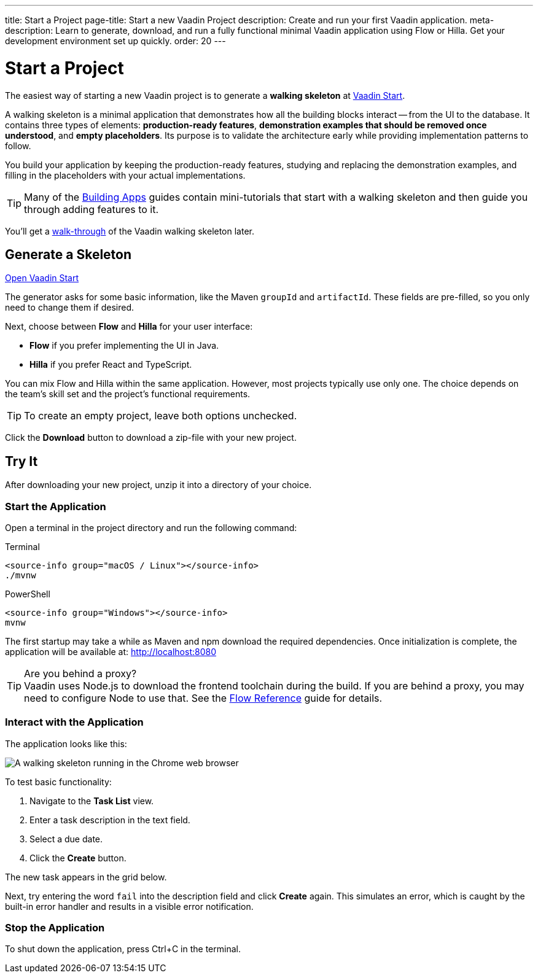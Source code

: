 ---
title: Start a Project
page-title: Start a new Vaadin Project
description: Create and run your first Vaadin application.
meta-description: Learn to generate, download, and run a fully functional minimal Vaadin application using Flow or Hilla. Get your development environment set up quickly.
order: 20
---

:skeleton-generator-url: https://start.vaadin.com/
:skeleton-generator-name: Vaadin Start


= Start a Project

The easiest way of starting a new Vaadin project is to generate a *walking skeleton* at link:{skeleton-generator-url}[{skeleton-generator-name}].

A walking skeleton is a minimal application that demonstrates how all the building blocks interact -- from the UI to the database. It contains three types of elements: *production-ready features*, *demonstration examples that should be removed once understood*, and *empty placeholders*. Its purpose is to validate the architecture early while providing implementation patterns to follow. 

You build your application by keeping the production-ready features, studying and replacing the demonstration examples, and filling in the placeholders with your actual implementations.

[TIP]
Many of the <</building-apps#,Building Apps>> guides contain mini-tutorials that start with a walking skeleton and then guide you through adding features to it.

You'll get a <<../walk-through#,walk-through>> of the Vaadin walking skeleton later.


== Generate a Skeleton

{skeleton-generator-url}[Open {skeleton-generator-name}, role="button primary water"]

The generator asks for some basic information, like the Maven `groupId` and `artifactId`. These fields are pre-filled, so you only need to change them if desired.

Next, choose between *Flow* and *Hilla* for your user interface:

* *Flow* if you prefer implementing the UI in Java.
* *Hilla* if you prefer React and TypeScript.

You can mix Flow and Hilla within the same application. However, most projects typically use only one. The choice depends on the team's skill set and the project's functional requirements.

[TIP]
To create an empty project, leave both options unchecked.

Click the [guibutton]*Download* button to download a zip-file with your new project.


== Try It

After downloading your new project, unzip it into a directory of your choice.


=== Start the Application

Open a terminal in the project directory and run the following command:

[.example]
--
.Terminal
[source,terminal,subs="+attributes"]
----
<source-info group="macOS / Linux"></source-info>
./mvnw
----

.PowerShell
[source,terminal,subs="+attributes"]
----
<source-info group="Windows"></source-info>
mvnw
----
--

The first startup may take a while as Maven and npm download the required dependencies. Once initialization is complete, the application will be available at: http://localhost:8080

.Are you behind a proxy?
[TIP]
Vaadin uses Node.js to download the frontend toolchain during the build. If you are behind a proxy, you may need to configure Node to use that. See the <<{articles}/flow/configuration/development-mode/node-js#proxy-settings-for-downloading-frontend-toolchain,Flow Reference>> guide for details.


=== Interact with the Application

The application looks like this:

image::images/screenshot.png[A walking skeleton running in the Chrome web browser]

To test basic functionality:

1.  Navigate to the *Task List* view.
2.	Enter a task description in the text field.
3.	Select a due date.
4.	Click the [guibutton]*Create* button.

The new task appears in the grid below.

Next, try entering the word `fail` into the description field and click [guibutton]*Create* again. This simulates an error, which is caught by the built-in error handler and results in a visible error notification.

=== Stop the Application

To shut down the application, press Ctrl+C in the terminal.
